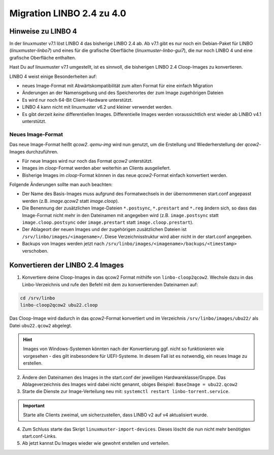 .. _migration-linbo-label:

==========================
Migration LINBO 2.4 zu 4.0
==========================

.. sectionauthor:: `@cweikl <https://ask.linuxmuster.net/u/cweikl>`_


Hinweise zu LINBO 4
===================

In der linuxmuster v7.1 löst LINBO 4 das bisherige LINBO 2.4 ab. Ab v7.1 gibt es nur noch ein Debian-Paket für LINBO (`linuxmuster-linbo7`) und eines für die grafische Oberfläche (`linuxmuster-linbo-gui7`), die nur noch LINBO 4 und eine grafische Oberfläche enthalten.

Hast Du auf linuxmuster v7.1 umgestellt, ist es sinnvoll, die bisherigen LINBO 2.4 Cloop-Images zu konvertieren.

LINBO 4 weist einige Besonderheiten auf:

* neues Image-Format mit Abwärtskompatibilität zum alten Format für eine einfach Migration
* Änderungen an der Namensgebung und des Speicherortes der zum Image zugehörigen Dateien
* Es wird nur noch 64-Bit Client-Hardware unterstützt.
* LINBO 4 kann nicht mit linuxmuster v6.2 und kleiner verwendet werden.
* Es gibt derzeit *keine* differentiellen Images. Differentielle Images werden voraussichtlich erst wieder ab LINBO v4.1 unterstützt.


Neues Image-Format
------------------

Das neue Image-Format heißt `qcow2`. `qemu-img` wird nun genutzt, um die Erstellung und Wiederherstellung der `qcow2`-Images durchzuführen.

* Für neue Images wird nur noch das Format `qcow2` unterstützt. 
* Images im `cloop`-Format werden aber weiterhin an Clients ausgeliefert.
* Bisherige Images im `cloop`-Format können in das neue `qcow2`-Format einfach konvertiert werden.

Folgende Änderungen sollte man auch beachten:

* Der Name des Basis-Images muss aufgrund des Formatwechsels in der übernommenen start.conf angepasst werden (z.B. `image.qcow2` statt `image.cloop`).
* Die Benennung der zusätzlichen Image-Dateien ``*.postsync``, ``*.prestart`` and ``*.reg`` ändern sich, so dass das Image-Format nicht mehr in den Dateinamen mit angegeben wird (z.B. ``image.postsync`` statt ``image.cloop.postsync`` oder ``image.prestart`` statt ``image.cloop.prestart``).
* Der Ablageort der neuen Images und der zugehörigen zusätzlichen Dateien ist ``/srv/linbo/images/<imagename>/``. Diese Verzeichnisstruktur wird aber nicht in der start.conf angegeben.
* Backups von Images werden jetzt nach ``/srv/linbo/images/<imagename>/backups/<timestamp>`` verschoben.



Konvertieren der LINBO 2.4 Images
=================================

1. Konvertiere deine Cloop-Images in das qcow2 Format mithilfe von ``linbo-cloop2qcow2``. Wechsle dazu in das Linbo-Verzeichnis und rufe den Befehl mit dem zu konvertierenden Dateinamen auf:

.. code::

   cd /srv/linbo 
   linbo-cloop2qcow2 ubu22.cloop

Das Cloop-Image wird dadurch in das `qcow2`-Format konvertiert und im Verzeichnis ``/srv/linbo/images/ubu22/`` als Datei ``ubu22.qcow2`` abgelegt.

.. hint::

   Images von Windows-Systemen könnten nach der Konvertierung ggf. nicht so funktionieren wie vorgesehen - dies gilt insbesondere für UEFI-Systeme. In diesem Fall ist es notwendig, ein neues Image zu erstellen.

2. Ändere den Dateinamen des Images in the start.conf der jeweiligen Hardwareklasse/Gruppe. Das Ablageverzeichnis des Images wird dabei nicht genannt, obiges Beispiel: ``BaseImage = ubu22.qcow2``
3. Starte die Dienste zur Image-Verteilung neu mit: ``systemctl restart linbo-torrent.service``.

.. important::

   Starte alle Clients zweimal, um sicherzustellen, dass LINBO v2 auf v4 aktualisiert wurde.


4. Zum Schluss starte das Skript ``linuxmuster-import-devices``. Dieses löscht die nun nicht mehr benötigten start.conf-Links.
5. Ab jetzt kannst Du Images wieder wie gewohnt erstellen und verteilen.



